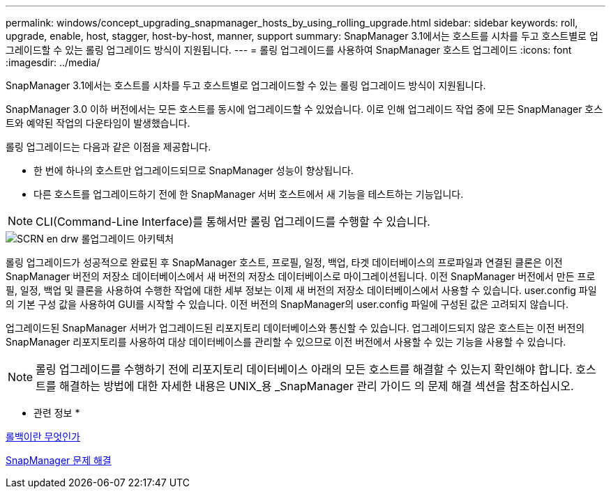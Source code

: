 ---
permalink: windows/concept_upgrading_snapmanager_hosts_by_using_rolling_upgrade.html 
sidebar: sidebar 
keywords: roll, upgrade, enable, host, stagger, host-by-host, manner, support 
summary: SnapManager 3.1에서는 호스트를 시차를 두고 호스트별로 업그레이드할 수 있는 롤링 업그레이드 방식이 지원됩니다. 
---
= 롤링 업그레이드를 사용하여 SnapManager 호스트 업그레이드
:icons: font
:imagesdir: ../media/


[role="lead"]
SnapManager 3.1에서는 호스트를 시차를 두고 호스트별로 업그레이드할 수 있는 롤링 업그레이드 방식이 지원됩니다.

SnapManager 3.0 이하 버전에서는 모든 호스트를 동시에 업그레이드할 수 있었습니다. 이로 인해 업그레이드 작업 중에 모든 SnapManager 호스트와 예약된 작업의 다운타임이 발생했습니다.

롤링 업그레이드는 다음과 같은 이점을 제공합니다.

* 한 번에 하나의 호스트만 업그레이드되므로 SnapManager 성능이 향상됩니다.
* 다른 호스트를 업그레이드하기 전에 한 SnapManager 서버 호스트에서 새 기능을 테스트하는 기능입니다.



NOTE: CLI(Command-Line Interface)를 통해서만 롤링 업그레이드를 수행할 수 있습니다.

image::../media/scrn_en_drw_rollupgrade_architecture.gif[SCRN en drw 롤업그레이드 아키텍처]

롤링 업그레이드가 성공적으로 완료된 후 SnapManager 호스트, 프로필, 일정, 백업, 타겟 데이터베이스의 프로파일과 연결된 클론은 이전 SnapManager 버전의 저장소 데이터베이스에서 새 버전의 저장소 데이터베이스로 마이그레이션됩니다. 이전 SnapManager 버전에서 만든 프로필, 일정, 백업 및 클론을 사용하여 수행한 작업에 대한 세부 정보는 이제 새 버전의 저장소 데이터베이스에서 사용할 수 있습니다. user.config 파일의 기본 구성 값을 사용하여 GUI를 시작할 수 있습니다. 이전 버전의 SnapManager의 user.config 파일에 구성된 값은 고려되지 않습니다.

업그레이드된 SnapManager 서버가 업그레이드된 리포지토리 데이터베이스와 통신할 수 있습니다. 업그레이드되지 않은 호스트는 이전 버전의 SnapManager 리포지토리를 사용하여 대상 데이터베이스를 관리할 수 있으므로 이전 버전에서 사용할 수 있는 기능을 사용할 수 있습니다.


NOTE: 롤링 업그레이드를 수행하기 전에 리포지토리 데이터베이스 아래의 모든 호스트를 해결할 수 있는지 확인해야 합니다. 호스트를 해결하는 방법에 대한 자세한 내용은 UNIX_용 _SnapManager 관리 가이드 의 문제 해결 섹션을 참조하십시오.

* 관련 정보 *

xref:concept_what_a_rollback_is.adoc[롤백이란 무엇인가]

xref:reference_troubleshooting_snapmanager.adoc[SnapManager 문제 해결]

